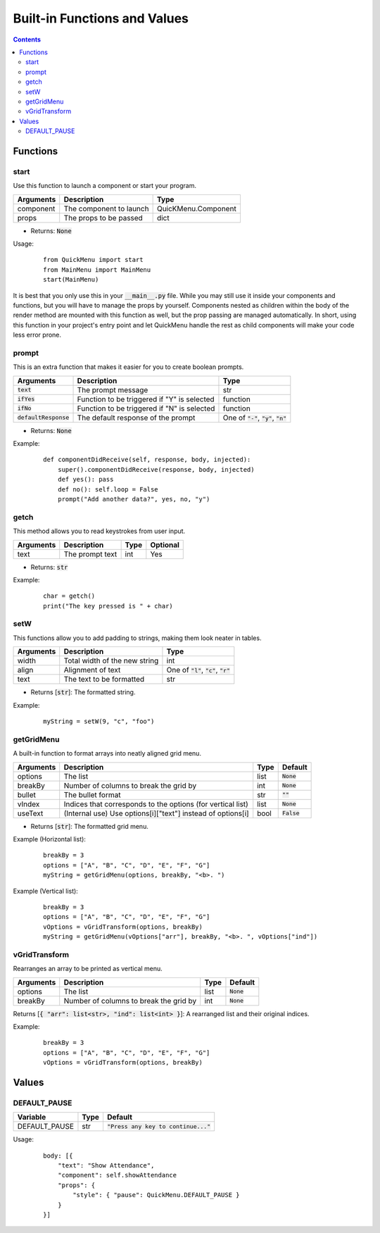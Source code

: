 Built-in Functions and Values
=============================

.. contents::

Functions
---------

start
~~~~~

Use this function to launch a component or start your program.

+-----------+-------------------------+---------------------+
| Arguments | Description             | Type                |
+===========+=========================+=====================+
| component | The component to launch | QuicKMenu.Component |
+-----------+-------------------------+---------------------+
| props     | The props to be passed  | dict                |
+-----------+-------------------------+---------------------+

* Returns: :code:`None`

Usage:

    ::

        from QuickMenu import start
        from MainMenu import MainMenu
        start(MainMenu)

It is best that you only use this in your :code:`__main__.py` file. While you may still use it inside your components and functions, but you will have to manage the props by yourself. Components nested as children within the body of the render method are mounted with this function as well, but the prop passing are managed automatically. In short, using this function in your project's entry point and let QuickMenu handle the rest as child components will make your code less error prone.

prompt
~~~~~~
This is an extra function that makes it easier for you to create boolean prompts.

+-------------------------+---------------------------------------------+----------------------------------------------+
| Arguments               | Description                                 | Type                                         |
+=========================+=============================================+==============================================+
| :code:`text`            | The prompt message                          | str                                          |
+-------------------------+---------------------------------------------+----------------------------------------------+
| :code:`ifYes`           | Function to be triggered if "Y" is selected | function                                     |
+-------------------------+---------------------------------------------+----------------------------------------------+
| :code:`ifNo`            | Function to be triggered if "N" is selected | function                                     |
+-------------------------+---------------------------------------------+----------------------------------------------+
| :code:`defaultResponse` | The default response of the prompt          | One of :code:`"-"`, :code:`"y"`, :code:`"n"` |
+-------------------------+---------------------------------------------+----------------------------------------------+

* Returns: :code:`None`

Example:

    ::

        def componentDidReceive(self, response, body, injected):
            super().componentDidReceive(response, body, injected)
            def yes(): pass
            def no(): self.loop = False
            prompt("Add another data?", yes, no, "y")

getch
~~~~~
This method allows you to read keystrokes from user input.

+-----------+-----------------+------+----------+
| Arguments | Description     | Type | Optional |
+===========+=================+======+==========+
| text      | The prompt text | int  | Yes      |
+-----------+-----------------+------+----------+

* Returns: :code:`str`

Example:

    ::

        char = getch()
        print("The key pressed is " + char)

setW
~~~~
This functions allow you to add padding to strings, making them look neater in tables.

+-----------+-------------------------------+----------------------------------------------+
| Arguments | Description                   | Type                                         |
+===========+===============================+==============================================+
| width     | Total width of the new string | int                                          |
+-----------+-------------------------------+----------------------------------------------+
| align     | Alignment of text             | One of :code:`"l"`, :code:`"c"`, :code:`"r"` |
+-----------+-------------------------------+----------------------------------------------+
| text      | The text to be formatted      | str                                          |
+-----------+-------------------------------+----------------------------------------------+

* Returns [:code:`str`]: The formatted string.

Example:

    ::

        myString = setW(9, "c", "foo")


getGridMenu
~~~~~~~~~~~

A built-in function to format arrays into neatly aligned grid menu.

+-----------+-------------------------------------------------------------+------+---------------+
| Arguments | Description                                                 | Type | Default       |
+===========+=============================================================+======+===============+
| options   | The list                                                    | list | :code:`None`  |
+-----------+-------------------------------------------------------------+------+---------------+
| breakBy   | Number of columns to break the grid by                      | int  | :code:`None`  |
+-----------+-------------------------------------------------------------+------+---------------+
| bullet    | The bullet format                                           | str  | :code:`""`    |
+-----------+-------------------------------------------------------------+------+---------------+
| vIndex    | Indices that corresponds to the options (for vertical list) | list | :code:`None`  |
+-----------+-------------------------------------------------------------+------+---------------+
| useText   | (Internal use) Use options[i]["text"] instead of options[i] | bool | :code:`False` |
+-----------+-------------------------------------------------------------+------+---------------+

* Returns [:code:`str`]: The formatted grid menu.

Example (Horizontal list):

    ::

        breakBy = 3
        options = ["A", "B", "C", "D", "E", "F", "G"]
        myString = getGridMenu(options, breakBy, "<b>. ")

Example (Vertical list):

    ::

        breakBy = 3
        options = ["A", "B", "C", "D", "E", "F", "G"]
        vOptions = vGridTransform(options, breakBy)
        myString = getGridMenu(vOptions["arr"], breakBy, "<b>. ", vOptions["ind"])

vGridTransform
~~~~~~~~~~~~~~

Rearranges an array to be printed as vertical menu.

+-----------+-------------------------------------------------------------+------+---------------+
| Arguments | Description                                                 | Type | Default       |
+===========+=============================================================+======+===============+
| options   | The list                                                    | list | :code:`None`  |
+-----------+-------------------------------------------------------------+------+---------------+
| breakBy   | Number of columns to break the grid by                      | int  | :code:`None`  |
+-----------+-------------------------------------------------------------+------+---------------+

Returns [:code:`{ "arr": list<str>, "ind": list<int> }`]: A rearranged list and their original indices.

Example:

    ::

        breakBy = 3
        options = ["A", "B", "C", "D", "E", "F", "G"]
        vOptions = vGridTransform(options, breakBy)

Values
------

DEFAULT_PAUSE
~~~~~~~~~~~~~

+---------------+------+----------------------------------------+
| Variable      | Type | Default                                |
+===============+======+========================================+
| DEFAULT_PAUSE | str  | :code:`"Press any key to continue..."` |
+---------------+------+----------------------------------------+

Usage:

    ::

        body: [{
            "text": "Show Attendance",
            "component": self.showAttendance
            "props": {
                "style": { "pause": QuickMenu.DEFAULT_PAUSE }
            }
        }]

